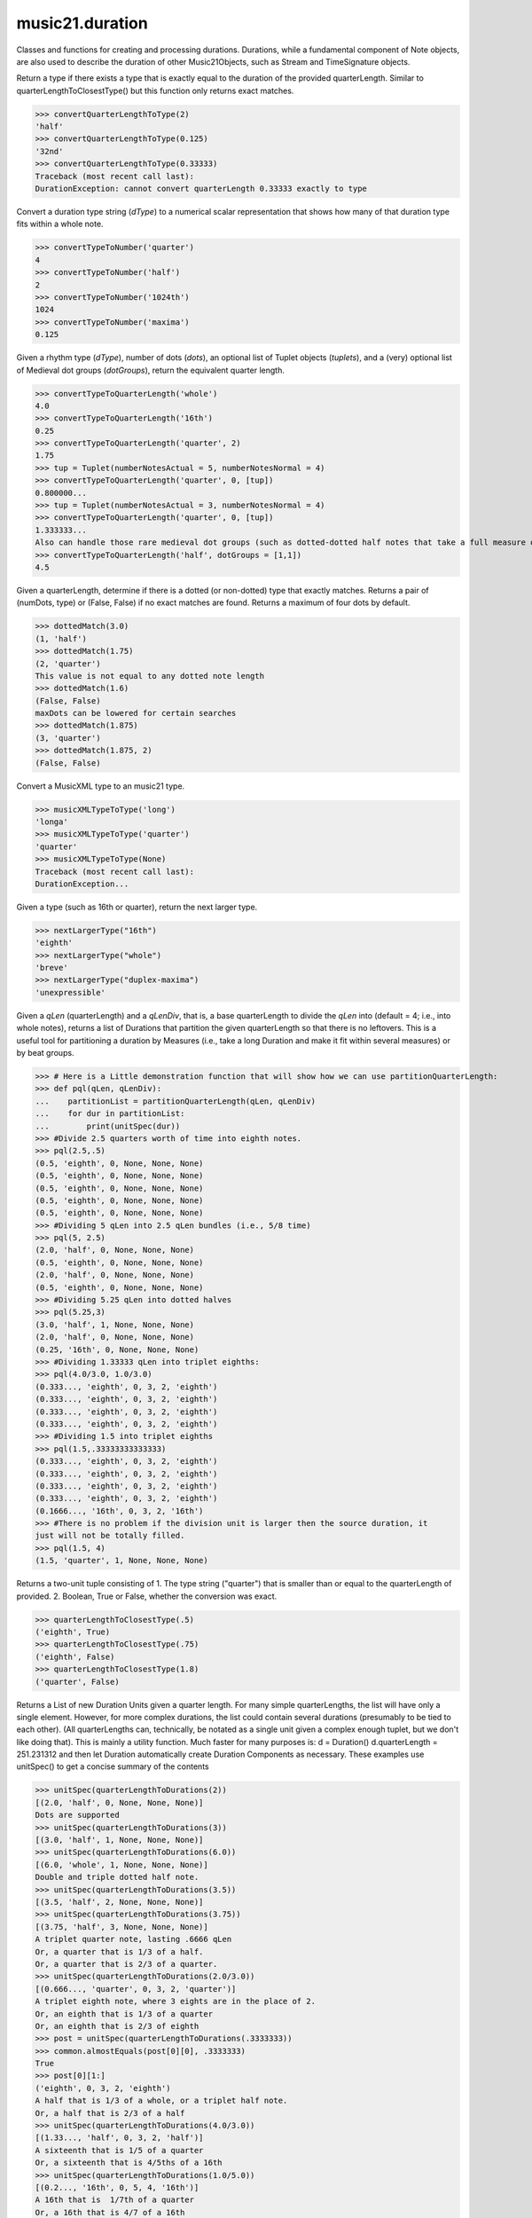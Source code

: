 .. _moduleDuration:

music21.duration
================

.. WARNING: DO NOT EDIT THIS FILE: AUTOMATICALLY GENERATED

.. module:: music21.duration

Classes and functions for creating and processing durations. Durations, while a fundamental component of Note objects, are also used to describe the duration of other Music21Objects, such as Stream and TimeSignature objects. 


.. function:: convertQuarterLengthToType(qLen)

Return a type if there exists a type that is exactly equal to the duration of the provided quarterLength. Similar to quarterLengthToClosestType() but this function only returns exact matches. 

>>> convertQuarterLengthToType(2)
'half' 
>>> convertQuarterLengthToType(0.125)
'32nd' 
>>> convertQuarterLengthToType(0.33333)
Traceback (most recent call last): 
DurationException: cannot convert quarterLength 0.33333 exactly to type 

.. function:: convertTypeToNumber(dType)

Convert a duration type string (`dType`) to a numerical scalar representation that shows how many of that duration type fits within a whole note. 

>>> convertTypeToNumber('quarter')
4 
>>> convertTypeToNumber('half')
2 
>>> convertTypeToNumber('1024th')
1024 
>>> convertTypeToNumber('maxima')
0.125 

.. function:: convertTypeToQuarterLength(dType, dots=0, tuplets=[], dotGroups=[])

Given a rhythm type (`dType`), number of dots (`dots`), an optional list of Tuplet objects (`tuplets`), and a (very) optional list of Medieval dot groups (`dotGroups`), return the equivalent quarter length. 

>>> convertTypeToQuarterLength('whole')
4.0 
>>> convertTypeToQuarterLength('16th')
0.25 
>>> convertTypeToQuarterLength('quarter', 2)
1.75 
>>> tup = Tuplet(numberNotesActual = 5, numberNotesNormal = 4)
>>> convertTypeToQuarterLength('quarter', 0, [tup])
0.800000... 
>>> tup = Tuplet(numberNotesActual = 3, numberNotesNormal = 4)
>>> convertTypeToQuarterLength('quarter', 0, [tup])
1.333333... 
Also can handle those rare medieval dot groups (such as dotted-dotted half notes that take a full measure of 9/8). 
>>> convertTypeToQuarterLength('half', dotGroups = [1,1])
4.5 

.. function:: dottedMatch(qLen, maxDots=4)

Given a quarterLength, determine if there is a dotted (or non-dotted) type that exactly matches. Returns a pair of (numDots, type) or (False, False) if no exact matches are found. Returns a maximum of four dots by default. 

>>> dottedMatch(3.0)
(1, 'half') 
>>> dottedMatch(1.75)
(2, 'quarter') 
This value is not equal to any dotted note length 
>>> dottedMatch(1.6)
(False, False) 
maxDots can be lowered for certain searches 
>>> dottedMatch(1.875)
(3, 'quarter') 
>>> dottedMatch(1.875, 2)
(False, False) 



.. function:: musicXMLTypeToType(value)

Convert a MusicXML type to an music21 type. 

>>> musicXMLTypeToType('long')
'longa' 
>>> musicXMLTypeToType('quarter')
'quarter' 
>>> musicXMLTypeToType(None)
Traceback (most recent call last): 
DurationException... 

.. function:: nextLargerType(durType)

Given a type (such as 16th or quarter), return the next larger type. 

>>> nextLargerType("16th")
'eighth' 
>>> nextLargerType("whole")
'breve' 
>>> nextLargerType("duplex-maxima")
'unexpressible' 

.. function:: partitionQuarterLength(qLen, qLenDiv=4)

Given a `qLen` (quarterLength) and a `qLenDiv`, that is, a base quarterLength to divide the `qLen` into (default = 4; i.e., into whole notes), returns a list of Durations that partition the given quarterLength so that there is no leftovers. This is a useful tool for partitioning a duration by Measures (i.e., take a long Duration and make it fit within several measures) or by beat groups. 

>>> # Here is a Little demonstration function that will show how we can use partitionQuarterLength:
>>> def pql(qLen, qLenDiv):
...    partitionList = partitionQuarterLength(qLen, qLenDiv) 
...    for dur in partitionList: 
...        print(unitSpec(dur)) 
>>> #Divide 2.5 quarters worth of time into eighth notes.
>>> pql(2.5,.5)
(0.5, 'eighth', 0, None, None, None) 
(0.5, 'eighth', 0, None, None, None) 
(0.5, 'eighth', 0, None, None, None) 
(0.5, 'eighth', 0, None, None, None) 
(0.5, 'eighth', 0, None, None, None) 
>>> #Dividing 5 qLen into 2.5 qLen bundles (i.e., 5/8 time)
>>> pql(5, 2.5)
(2.0, 'half', 0, None, None, None) 
(0.5, 'eighth', 0, None, None, None) 
(2.0, 'half', 0, None, None, None) 
(0.5, 'eighth', 0, None, None, None) 
>>> #Dividing 5.25 qLen into dotted halves
>>> pql(5.25,3)
(3.0, 'half', 1, None, None, None) 
(2.0, 'half', 0, None, None, None) 
(0.25, '16th', 0, None, None, None) 
>>> #Dividing 1.33333 qLen into triplet eighths:
>>> pql(4.0/3.0, 1.0/3.0)
(0.333..., 'eighth', 0, 3, 2, 'eighth') 
(0.333..., 'eighth', 0, 3, 2, 'eighth') 
(0.333..., 'eighth', 0, 3, 2, 'eighth') 
(0.333..., 'eighth', 0, 3, 2, 'eighth') 
>>> #Dividing 1.5 into triplet eighths
>>> pql(1.5,.33333333333333)
(0.333..., 'eighth', 0, 3, 2, 'eighth') 
(0.333..., 'eighth', 0, 3, 2, 'eighth') 
(0.333..., 'eighth', 0, 3, 2, 'eighth') 
(0.333..., 'eighth', 0, 3, 2, 'eighth') 
(0.1666..., '16th', 0, 3, 2, '16th') 
>>> #There is no problem if the division unit is larger then the source duration, it
just will not be totally filled. 
>>> pql(1.5, 4)
(1.5, 'quarter', 1, None, None, None) 

.. function:: quarterLengthToClosestType(qLen)

Returns a two-unit tuple consisting of 1. The type string ("quarter") that is smaller than or equal to the quarterLength of provided. 2. Boolean, True or False, whether the conversion was exact. 

>>> quarterLengthToClosestType(.5)
('eighth', True) 
>>> quarterLengthToClosestType(.75)
('eighth', False) 
>>> quarterLengthToClosestType(1.8)
('quarter', False) 

.. function:: quarterLengthToDurations(qLen)

Returns a List of new Duration Units given a quarter length. For many simple quarterLengths, the list will have only a single element.  However, for more complex durations, the list could contain several durations (presumably to be tied to each other). (All quarterLengths can, technically, be notated as a single unit given a complex enough tuplet, but we don't like doing that). This is mainly a utility function. Much faster for many purposes is: d = Duration() d.quarterLength = 251.231312 and then let Duration automatically create Duration Components as necessary. These examples use unitSpec() to get a concise summary of the contents 

>>> unitSpec(quarterLengthToDurations(2))
[(2.0, 'half', 0, None, None, None)] 
Dots are supported 
>>> unitSpec(quarterLengthToDurations(3))
[(3.0, 'half', 1, None, None, None)] 
>>> unitSpec(quarterLengthToDurations(6.0))
[(6.0, 'whole', 1, None, None, None)] 
Double and triple dotted half note. 
>>> unitSpec(quarterLengthToDurations(3.5))
[(3.5, 'half', 2, None, None, None)] 
>>> unitSpec(quarterLengthToDurations(3.75))
[(3.75, 'half', 3, None, None, None)] 
A triplet quarter note, lasting .6666 qLen 
Or, a quarter that is 1/3 of a half. 
Or, a quarter that is 2/3 of a quarter. 
>>> unitSpec(quarterLengthToDurations(2.0/3.0))
[(0.666..., 'quarter', 0, 3, 2, 'quarter')] 
A triplet eighth note, where 3 eights are in the place of 2. 
Or, an eighth that is 1/3 of a quarter 
Or, an eighth that is 2/3 of eighth 
>>> post = unitSpec(quarterLengthToDurations(.3333333))
>>> common.almostEquals(post[0][0], .3333333)
True 
>>> post[0][1:]
('eighth', 0, 3, 2, 'eighth') 
A half that is 1/3 of a whole, or a triplet half note. 
Or, a half that is 2/3 of a half 
>>> unitSpec(quarterLengthToDurations(4.0/3.0))
[(1.33..., 'half', 0, 3, 2, 'half')] 
A sixteenth that is 1/5 of a quarter 
Or, a sixteenth that is 4/5ths of a 16th 
>>> unitSpec(quarterLengthToDurations(1.0/5.0))
[(0.2..., '16th', 0, 5, 4, '16th')] 
A 16th that is  1/7th of a quarter 
Or, a 16th that is 4/7 of a 16th 
>>> unitSpec(quarterLengthToDurations(1.0/7.0))
[(0.142857..., '16th', 0, 7, 4, '16th')] 
A 4/7ths of a whole note, or 
A quarter that is 4/7th of of a quarter 
>>> unitSpec(quarterLengthToDurations(4.0/7.0))
[(0.571428..., 'quarter', 0, 7, 4, 'quarter')] 
If a duration is not containable in a single unit, this method 
will break off the largest type that fits within this type 
and recurse, adding as my units as necessary. 
>>> unitSpec(quarterLengthToDurations(2.5))
[(2.0, 'half', 0, None, None, None), (0.5, 'eighth', 0, None, None, None)] 
>>> unitSpec(quarterLengthToDurations(2.3333333))
[(2.0, 'half', 0, None, None, None), (0.333..., 'eighth', 0, 3, 2, 'eighth')] 
>>> unitSpec(quarterLengthToDurations(1.0/6.0))
[(0.1666..., '16th', 0, 3, 2, '16th')] 



.. function:: quarterLengthToTuplet(qLen, maxToReturn=4)

Returns a list of possible Tuplet objects for a given `qLen` (quarterLength). As there may be more than one possible solution, the `maxToReturn` integer specifies the maximum number of values returned. Searches for numerators specified in duration.defaultTupletNumerators (3, 5, 7, 11, 13). Does not return dotted tuplets, nor nested tuplets. Note that 4:3 tuplets won't be found, but will be found as dotted notes by dottedMatch. 

>>> quarterLengthToTuplet(.33333333)
[<music21.duration.Tuplet 3/2/eighth>, <music21.duration.Tuplet 3/1/quarter>] 
By specifying only 1 `maxToReturn`, the a single-length list containing the Tuplet with the smallest type will be returned. 
>>> quarterLengthToTuplet(.3333333, 1)
[<music21.duration.Tuplet 3/2/eighth>] 
>>> quarterLengthToTuplet(.20)
[<music21.duration.Tuplet 5/4/16th>, <music21.duration.Tuplet 5/2/eighth>, <music21.duration.Tuplet 5/1/quarter>] 
>>> c = quarterLengthToTuplet(.3333333, 1)[0]
>>> c.tupletMultiplier()
0.6666... 

.. function:: roundDuration(qLen)


.. function:: typeToMusicXMLType(value)

Convert a music21 type to a MusicXML type. 

>>> typeToMusicXMLType('longa')
'long' 
>>> typeToMusicXMLType('quarter')
'quarter' 

.. function:: unitSpec(durationObjectOrObjects)

A simple data representation of most Duration objects. Processes a single Duration or a List of Durations, returning a single or list of unitSpecs. A unitSpec is a tuple of qLen, durType, dots, tupleNumerator, tupletDenominator, and tupletType (assuming top and bottom tuplets are the same). This function does not deal with nested tuplets, etc. 

>>> aDur = Duration()
>>> aDur.quarterLength = 3
>>> unitSpec(aDur)
(3.0, 'half', 1, None, None, None) 
>>> bDur = Duration()
>>> bDur.quarterLength = 1.125
>>> unitSpec(bDur)
(1.125, 'complex', None, None, None, None) 
>>> cDur = Duration()
>>> cDur.quarterLength = 0.3333333
>>> unitSpec(cDur)
(0.33333..., 'eighth', 0, 3, 2, 'eighth') 
>>> unitSpec([aDur, bDur, cDur])
[(3.0, 'half', 1, None, None, None), (1.125, 'complex', None, None, None, None), (0.333333..., 'eighth', 0, 3, 2, 'eighth')] 

.. function:: updateTupletType(durationList)

Given a list of Durations or DurationUnits (not yet working properly), examine each Duration, and each component, and set Tuplet type to start or stop, as necessary. 

>>> a = Duration(); a.quarterLength = .33333
>>> b = Duration(); b.quarterLength = .33333
>>> c = DurationUnit(); c.quarterLength = .33333
>>> d = Duration(); d.quarterLength = 2
>>> e = Duration(); e.quarterLength = .33333
>>> f = DurationUnit(); f.quarterLength = .33333
>>> g = Duration(); g.quarterLength = .33333
>>> a.tuplets[0].type == None
True 
>>> updateTupletType([a, b, c, d, e, f, g])
>>> a.tuplets[0].type == 'start'
True 
>>> b.tuplets[0].type == None
True 
>>> c.tuplets[0].type == 'stop'
True 
>>> e.tuplets[0].type == 'start'
True 
>>> g.tuplets[0].type == 'stop'
True 

Duration
--------

.. class:: Duration(*arguments, **keywords)

    Durations are one of the most important objects in music21. A Duration represents a span of musical time measurable in terms of quarter notes (or in advanced usage other units). For instance, "57 quarter notes" or "dotted half tied to quintuplet sixteenth note" or simply "quarter note." A Duration object is made of one or more DurationUnit objects stored on the `components` list. Multiple DurationUnits in a single Duration may be used to express tied notes, or may be used to split duration across barlines or beam groups. Some Duration objects are not expressable as a single notation unit. Duration objects are not Music21Objects. Duration objects share many properties and attributes with DurationUnit objects, but Duration is not a subclass of DurationUnit. 

    First positional argument is assumed to be type string or a quarterLength. 

    inherits from: :class:`~music21.duration.DurationCommon`

    **Duration** **attributes**

    .. attribute:: linkages

    No documentation. 

    **Duration** **properties**

    .. attribute:: components

    No documentation. 

    .. attribute:: dots

    Returns the number of dots in the Duration if it is a simple Duration.  Otherwise raises error. 

    .. attribute:: isComplex

    Property defining if this Duration has more than one DurationUnit object on the `component` list. 

    >>> aDur = Duration()
    >>> aDur.quarterLength = 1.375
    >>> aDur.isComplex
    True 
    >>> len(aDur.components)
    2 
    >>> aDur = Duration()
    >>> aDur.quarterLength = 1.6666666
    >>> aDur.isComplex
    True 
    >>> len(aDur.components)
    2 
    >>> aDur = Duration()
    >>> aDur.quarterLength = .25
    >>> aDur.isComplex
    False 
    >>> len(aDur.components)
    1 

    .. attribute:: lily

    Simple lily duration: does not include tuplets These are taken care of in the lily processing in stream.Stream since lilypond requires tuplets to be in groups 

    

    .. attribute:: musicxml

    Return a complete MusicXML string with defaults. 

    .. attribute:: mx

    Returns a list of one or more musicxml.Note() objects with all rhythms and ties necessary. mxNote objects are incompletely specified, lacking full representation and information on pitch, etc. 

    >>> a = Duration()
    >>> a.quarterLength = 3
    >>> b = a.mx
    >>> len(b) == 1
    True 
    >>> isinstance(b[0], musicxmlMod.Note)
    True 
    >>> a = Duration()
    >>> a.quarterLength = .33333333
    >>> b = a.mx
    >>> len(b) == 1
    True 
    >>> isinstance(b[0], musicxmlMod.Note)
    True 

    .. attribute:: quarterLength

    Can be the same as the base class. 

    .. attribute:: tuplets

    No documentation. 

    .. attribute:: type

    Get the duration type. 

    **Duration** **methods**

    .. method:: addDuration(dur)

    Add a DurationUnit or a Duration's components to this Duration. 

    >>> a = Duration('quarter')
    >>> b = Duration('quarter')
    >>> a.addDuration(b)
    >>> a.quarterLength
    2.0 
    >>> a.type
    'complex' 

    .. method:: appendTuplet(newTuplet)

    No documentation. 

    .. method:: clear()

    Permit all componets to be removed. (It is not clear yet if this is needed) 

    >>> a = Duration()
    >>> a.quarterLength = 4
    >>> a.type
    'whole' 
    >>> a.clear()
    >>> a.quarterLength
    0.0 
    >>> a.type
    'zero' 

    .. method:: componentIndexAtQtrPosition(quarterPosition)

    returns the index number of the duration component sounding at the given quarter position. Note that for 0 and the last value, the object is returned. 

    >>> components = []
    TODO: remove "for x in [1,1,1]" notation; it's confusing (Perl-like) 
    better is just to copy and paste three times.  Very easy to see what 
    is happening. 
    >>> for x in [1,1,1]:
    ...   components.append(Duration('quarter')) 
    >>> a = Duration()
    >>> a.components = components
    >>> a.updateQuarterLength()
    >>> a.quarterLength
    3.0 
    >>> a.componentIndexAtQtrPosition(.5)
    0 
    >>> a.componentIndexAtQtrPosition(1.5)
    1 
    >>> a.componentIndexAtQtrPosition(2.5)
    2 
    this is odd behavior: 
    e.g. given d1, d2, d3 as 3 quarter notes and 
    self.components = [d1, d2, d3] 
    then 
    self.componentIndexAtQtrPosition(1.5) == d2 
    self.componentIndexAtQtrPosition(2.0) == d3 
    self.componentIndexAtQtrPosition(2.5) == d3 

    .. method:: componentStartTime(componentIndex)

    For a valid component index value, this returns the quarter note offset at which that component would start. This does not handle fractional arguments. 

    >>> components = []
    >>> for x in [1,1,1]:
    ...    components.append(Duration('quarter')) 
    >>> a = Duration()
    >>> a.components = components
    >>> a.updateQuarterLength()
    >>> a.quarterLength
    3.0 
    >>> a.componentStartTime(0)
    0.0 
    >>> a.componentStartTime(1)
    1.0 

    .. method:: consolidate()

    Given a Duration with multiple components, consolidate into a single Duration. This can only be based on quarterLength; this is destructive: information is lost from coponents. This cannot be done for all Durations. 

    >>> a = Duration()
    >>> a.fill(['quarter', 'half', 'quarter'])
    >>> a.quarterLength
    4.0 
    >>> len(a.components)
    3 
    >>> a.consolidate()
    >>> a.quarterLength
    4.0 
    >>> len(a.components)
    1 
    But it gains a type! 
    >>> a.type
    'whole' 

    .. method:: expand(qLenDiv=4)

    Make a duration notatable by partitioning it into smaller units (default qLenDiv = 4 (whole note)).  uses partitionQuarterLength 

    .. method:: fill(quarterLengthList=['quarter', 'half', 'quarter'])

    Utility method for testing; a quick way to fill components. This will remove any exisiting values. 

    .. method:: show(format=musicxml)

    Same as Music21Object.show() 

    .. method:: sliceComponentAtPosition(quarterPosition)

    Given a quarter position within a component, divide that component into two components. 

    >>> a = Duration()
    >>> a.clear() # need to remove default
    >>> components = []
    >>> a.addDuration(Duration('quarter'))
    >>> a.addDuration(Duration('quarter'))
    >>> a.addDuration(Duration('quarter'))
    >>> a.quarterLength
    3.0 
    >>> a.sliceComponentAtPosition(.5)
    >>> a.quarterLength
    3.0 
    >>> len(a.components)
    4 
    >>> a.components[0].type
    'eighth' 
    >>> a.components[1].type
    'eighth' 
    >>> a.components[2].type
    'quarter' 

    .. method:: updateQuarterLength()

    Look to components and determine quarter length. 

    .. method:: write(fmt=musicxml, fp=None)

    As in Music21Object.write: Writes a file in the given format (musicxml by default) A None file path will result in temporary file 

    Methods inherited from :class:`~music21.duration.DurationCommon`: :meth:`~music21.duration.DurationCommon.aggregateTupletRatio`


Tuplet
------

.. class:: Tuplet(*arguments, **keywords)

    A tuplet object is a representation of one or more ratios that modify duration values and are stored in Duration objects. Note that this is a duration modifier.  We should also have a tupletGroup object that groups note objects into larger groups. 

    >>> myTup = Tuplet(numberNotesActual = 5, numberNotesNormal = 4)
    >>> print(myTup.tupletMultiplier())
    0.8 
    >>> myTup2 = Tuplet(8, 5)
    >>> print(myTup2.tupletMultiplier())
    0.625 
    >>> myTup2 = Tuplet(6, 4, "16th")
    >>> print(myTup2.durationActual.type)
    16th 
    >>> print(myTup2.tupletMultiplier())
    0.666... 
    Tuplets may be frozen, in which case they become immutable. Tuplets 
    which are attached to Durations are automatically frozen 
    >>> myTup.frozen = True
    >>> myTup.tupletActual = [3, 2]
    Traceback (most recent call last): 
    ... 
    TupletException: A frozen tuplet (or one attached to a duration) is immutable 
    >>> myHalf = Duration("half")
    >>> myHalf.appendTuplet(myTup2)
    >>> myTup2.tupletActual = [5, 4]
    Traceback (most recent call last): 
    ... 
    TupletException: A frozen tuplet (or one attached to a duration) is immutable 

    

    **Tuplet** **attributes**

    .. attribute:: frozen

    No documentation. 

    .. attribute:: tupletActualShow

    No documentation. 

    .. attribute:: placement

    No documentation. 

    .. attribute:: numberNotesActual

    No documentation. 

    .. attribute:: tupletId

    No documentation. 

    .. attribute:: nestedLevel

    No documentation. 

    .. attribute:: bracket

    No documentation. 

    .. attribute:: tupletNormalShow

    No documentation. 

    .. attribute:: type

    No documentation. 

    .. attribute:: durationActual

    A DurationUnit is a duration notation that (generally) can be notated with a a single notation unit, such as one note head, without a tie. DurationUnits are not usually instantiated by users of music21, but are used within Duration objects to model the containment of numerous summed components. Like Durations, DurationUnits have the option of unlinking the quarterLength and its representation on the page. For instance, in 12/16, Brahms sometimes used a dotted half note to indicate the length of 11/16th of a note. (see Don Byrd's Extreme Notation webpage for more information). Since this duration can be expressed by a single graphical unit in Brahms's shorthand, it can be modeled by a single DurationUnit of unliked graphical/temporal representation. Additional types are needed beyond those in Duration: 'zero' type for zero-length durations and 'unexpressable' type for anything that cannot be expressed as a single notation unit, and thus needs a full Duration object (such as 2.5 quarterLengths.) 

    .. attribute:: numberNotesNormal

    No documentation. 

    .. attribute:: durationNormal

    A DurationUnit is a duration notation that (generally) can be notated with a a single notation unit, such as one note head, without a tie. DurationUnits are not usually instantiated by users of music21, but are used within Duration objects to model the containment of numerous summed components. Like Durations, DurationUnits have the option of unlinking the quarterLength and its representation on the page. For instance, in 12/16, Brahms sometimes used a dotted half note to indicate the length of 11/16th of a note. (see Don Byrd's Extreme Notation webpage for more information). Since this duration can be expressed by a single graphical unit in Brahms's shorthand, it can be modeled by a single DurationUnit of unliked graphical/temporal representation. Additional types are needed beyond those in Duration: 'zero' type for zero-length durations and 'unexpressable' type for anything that cannot be expressed as a single notation unit, and thus needs a full Duration object (such as 2.5 quarterLengths.) 

    **Tuplet** **properties**

    .. attribute:: mx

    From this object return both an mxTimeModification object and an mxTuplet object configured for this Triplet. mxTuplet needs to be on the Notes mxNotations field 

    >>> a = Tuplet()
    >>> a.bracket = True
    >>> b, c = a.mx

    .. attribute:: tupletActual

    No documentation. 

    .. attribute:: tupletNormal

    No documentation. 

    **Tuplet** **methods**

    .. method:: setDurationType(type)

    Set the Duration for both actual and normal. 

    >>> a = Tuplet()
    >>> a.tupletMultiplier()
    0.666... 
    >>> a.totalTupletLength()
    1.0 
    >>> a.setDurationType('half')
    >>> a.tupletMultiplier()
    0.6666... 
    >>> a.totalTupletLength()
    4.0 

    .. method:: setRatio(actual, normal)

    Set the ratio of actual divisions to represented in normal divisions. A triplet is 3 actual in the time of 2 normal. 

    >>> a = Tuplet()
    >>> a.tupletMultiplier()
    0.666... 
    >>> a.setRatio(6,2)
    >>> a.tupletMultiplier()
    0.333... 
    One way of expressing 6/4-ish triplets without numbers: 
    >>> a = Tuplet()
    >>> a.setRatio(3,1)
    >>> a.durationActual = DurationUnit('quarter')
    >>> a.durationNormal = DurationUnit('half')
    >>> a.tupletMultiplier()
    0.666... 
    >>> a.totalTupletLength()
    2.0 

    .. method:: totalTupletLength()

    The total length in quarters of the tuplet as defined, assuming that enough notes existed to fill all entire tuplet as defined. For instance, 3 quarters in the place of 2 quarters = 2.0 5 half notes in the place of a 2 dotted half notes = 6.0 (In the end it's only the denominator that matters) 

    >>> a = Tuplet()
    >>> a.totalTupletLength()
    1.0 
    >>> a.numberNotesActual = 3
    >>> a.durationActual = Duration('half')
    >>> a.numberNotesNormal = 2
    >>> a.durationNormal = Duration('half')
    >>> a.totalTupletLength()
    4.0 
    >>> a.setRatio(5,4)
    >>> a.totalTupletLength()
    8.0 
    >>> a.setRatio(5,2)
    >>> a.totalTupletLength()
    4.0 

    .. method:: tupletMultiplier()

    Get a floating point value by which to scale the duration that this Tuplet is associated with. 

    >>> myTuplet = Tuplet()
    >>> print(round(myTuplet.tupletMultiplier(), 3))
    0.667 
    >>> myTuplet.tupletActual = [5, Duration('eighth')]
    >>> myTuplet.numberNotesActual
    5 
    >>> myTuplet.durationActual.type
    'eighth' 
    >>> print(myTuplet.tupletMultiplier())
    0.4 


AppogiaturaStartDuration
------------------------

.. class:: AppogiaturaStartDuration(*arguments, **keywords)


    First positional argument is assumed to be type string or a quarterLength. 

    inherits from: :class:`~music21.duration.Duration`, :class:`~music21.duration.DurationCommon`

    **AppogiaturaStartDuration** **attributes**

    Attributes inherited from :class:`~music21.duration.Duration`: :attr:`~music21.duration.Duration.linkages`

    **AppogiaturaStartDuration** **properties**

    Properties inherited from :class:`~music21.duration.Duration`: :attr:`~music21.duration.Duration.components`, :attr:`~music21.duration.Duration.dots`, :attr:`~music21.duration.Duration.isComplex`, :attr:`~music21.duration.Duration.lily`, :attr:`~music21.duration.Duration.musicxml`, :attr:`~music21.duration.Duration.mx`, :attr:`~music21.duration.Duration.quarterLength`, :attr:`~music21.duration.Duration.tuplets`, :attr:`~music21.duration.Duration.type`

    **AppogiaturaStartDuration** **methods**

    Methods inherited from :class:`~music21.duration.Duration`: :meth:`~music21.duration.Duration.addDuration`, :meth:`~music21.duration.Duration.appendTuplet`, :meth:`~music21.duration.Duration.clear`, :meth:`~music21.duration.Duration.componentIndexAtQtrPosition`, :meth:`~music21.duration.Duration.componentStartTime`, :meth:`~music21.duration.Duration.consolidate`, :meth:`~music21.duration.Duration.expand`, :meth:`~music21.duration.Duration.fill`, :meth:`~music21.duration.Duration.show`, :meth:`~music21.duration.Duration.sliceComponentAtPosition`, :meth:`~music21.duration.Duration.updateQuarterLength`, :meth:`~music21.duration.Duration.write`

    Methods inherited from :class:`~music21.duration.DurationCommon`: :meth:`~music21.duration.DurationCommon.aggregateTupletRatio`


AppogiaturaStopDuration
-----------------------

.. class:: AppogiaturaStopDuration(*arguments, **keywords)


    First positional argument is assumed to be type string or a quarterLength. 

    inherits from: :class:`~music21.duration.Duration`, :class:`~music21.duration.DurationCommon`

    **AppogiaturaStopDuration** **attributes**

    Attributes inherited from :class:`~music21.duration.Duration`: :attr:`~music21.duration.Duration.linkages`

    **AppogiaturaStopDuration** **properties**

    Properties inherited from :class:`~music21.duration.Duration`: :attr:`~music21.duration.Duration.components`, :attr:`~music21.duration.Duration.dots`, :attr:`~music21.duration.Duration.isComplex`, :attr:`~music21.duration.Duration.lily`, :attr:`~music21.duration.Duration.musicxml`, :attr:`~music21.duration.Duration.mx`, :attr:`~music21.duration.Duration.quarterLength`, :attr:`~music21.duration.Duration.tuplets`, :attr:`~music21.duration.Duration.type`

    **AppogiaturaStopDuration** **methods**

    Methods inherited from :class:`~music21.duration.Duration`: :meth:`~music21.duration.Duration.addDuration`, :meth:`~music21.duration.Duration.appendTuplet`, :meth:`~music21.duration.Duration.clear`, :meth:`~music21.duration.Duration.componentIndexAtQtrPosition`, :meth:`~music21.duration.Duration.componentStartTime`, :meth:`~music21.duration.Duration.consolidate`, :meth:`~music21.duration.Duration.expand`, :meth:`~music21.duration.Duration.fill`, :meth:`~music21.duration.Duration.show`, :meth:`~music21.duration.Duration.sliceComponentAtPosition`, :meth:`~music21.duration.Duration.updateQuarterLength`, :meth:`~music21.duration.Duration.write`

    Methods inherited from :class:`~music21.duration.DurationCommon`: :meth:`~music21.duration.DurationCommon.aggregateTupletRatio`


DurationCommon
--------------

.. class:: DurationCommon

    A base class for all Duration objects. Used by both Duration and DurationUnit objects. 

    x.__init__(...) initializes x; see x.__class__.__doc__ for signature 

    

    **DurationCommon** **methods**

    .. method:: aggregateTupletRatio()

    Return the aggregate tuplet ratio. Say you have 3:2 under a 5:4.  This will give the equivalent in non-nested tuplets. Returns a tuple representing the tuplet(!).  In the case of 3:2 under 5:4, it will return (15, 8). This tuple is needed for MusicXML time-modification among other places 

    >>> complexDur = Duration('eighth')
    >>> complexDur.appendTuplet(Tuplet())
    >>> complexDur.aggregateTupletRatio()
    (3, 2) 
    >>> tup2 = Tuplet()
    >>> tup2.setRatio(5, 4)
    >>> complexDur.appendTuplet(tup2)
    >>> complexDur.aggregateTupletRatio()
    (15, 8) 


DurationUnit
------------

.. class:: DurationUnit(prototype=quarter)

    A DurationUnit is a duration notation that (generally) can be notated with a a single notation unit, such as one note head, without a tie. DurationUnits are not usually instantiated by users of music21, but are used within Duration objects to model the containment of numerous summed components. Like Durations, DurationUnits have the option of unlinking the quarterLength and its representation on the page. For instance, in 12/16, Brahms sometimes used a dotted half note to indicate the length of 11/16th of a note. (see Don Byrd's Extreme Notation webpage for more information). Since this duration can be expressed by a single graphical unit in Brahms's shorthand, it can be modeled by a single DurationUnit of unliked graphical/temporal representation. Additional types are needed beyond those in Duration: 'zero' type for zero-length durations and 'unexpressable' type for anything that cannot be expressed as a single notation unit, and thus needs a full Duration object (such as 2.5 quarterLengths.) 

    inherits from: :class:`~music21.duration.DurationCommon`

    **DurationUnit** **attributes**

    .. attribute:: linkStatus

    No documentation. 

    **DurationUnit** **properties**

    .. attribute:: dots

    _dots is a list (so we can do weird things like Crumb half-dots) Normally we only want the first element. So that's what _getDots returns... 

    .. attribute:: lily

    Simple lily duration: does not include tuplets; these appear in the Stream object, because of how lily represents triplets 

    .. attribute:: ordinal

    Converts type to an ordinal number where maxima = 1 and 1024th = 14;  whole = 4 and quarter = 6. Based on duration.ordinalTypeFromNum 

    >>> a = DurationUnit('whole')
    >>> a.ordinal
    4 
    >>> b = DurationUnit('maxima')
    >>> b.ordinal
    1 
    >>> c = DurationUnit('1024th')
    >>> c.ordinal
    14 

    .. attribute:: quarterLength

    Property for getting or setting the quarterLength of a DurationUnit. 

    >>> a = DurationUnit()
    >>> a.quarterLength = 3
    >>> a.type
    'half' 
    >>> a.dots
    1 
    >>> a.quarterLength = .5
    >>> a.type
    'eighth' 
    >>> a.quarterLength = .75
    >>> a.type
    'eighth' 
    >>> a.dots
    1 
    >>> b = DurationUnit()
    >>> b.quarterLength = 16
    >>> b.type
    'longa' 

    

    .. attribute:: tuplets

    Return a tuple of Tuplet objects 

    .. attribute:: type

    Property for getting or setting the type of a DurationUnit. 

    >>> a = DurationUnit()
    >>> a.quarterLength = 3
    >>> a.type
    'half' 
    >>> a.dots
    1 
    >>> a.type = 'quarter'
    >>> a.quarterLength
    1.5 
    >>> a.type = '16th'
    >>> a.quarterLength
    0.375 

    **DurationUnit** **methods**

    .. method:: appendTuplet(newTuplet)

    No documentation. 

    .. method:: link()

    No documentation. 

    .. method:: setTypeFromNum(typeNum)

    No documentation. 

    .. method:: unlink()

    No documentation. 

    .. method:: updateQuarterLength()

    Updates the quarterLength if linkStatus is True. Called by self._getQuarterLength if _quarterLengthNeedsUpdating is set to True. To set quarterLength, use self.quarterLength. 

    >>> bDur = DurationUnit('16th')
    >>> bDur.quarterLength
    0.25 
    >>> bDur.unlink()
    >>> bDur.quarterLength = 234
    >>> bDur.quarterLength
    234 
    >>> bDur.type
    '16th' 
    >>> bDur.link() # if linking is restored, type is used to get qLen
    >>> bDur.updateQuarterLength()
    >>> bDur.quarterLength
    0.25 

    .. method:: updateType()

    No documentation. 

    Methods inherited from :class:`~music21.duration.DurationCommon`: :meth:`~music21.duration.DurationCommon.aggregateTupletRatio`


GraceDuration
-------------

.. class:: GraceDuration()


    inherits from: :class:`~music21.duration.Duration`, :class:`~music21.duration.DurationCommon`

    **GraceDuration** **attributes**

    Attributes inherited from :class:`~music21.duration.Duration`: :attr:`~music21.duration.Duration.linkages`

    **GraceDuration** **properties**

    Properties inherited from :class:`~music21.duration.Duration`: :attr:`~music21.duration.Duration.components`, :attr:`~music21.duration.Duration.dots`, :attr:`~music21.duration.Duration.isComplex`, :attr:`~music21.duration.Duration.lily`, :attr:`~music21.duration.Duration.musicxml`, :attr:`~music21.duration.Duration.mx`, :attr:`~music21.duration.Duration.quarterLength`, :attr:`~music21.duration.Duration.tuplets`, :attr:`~music21.duration.Duration.type`

    **GraceDuration** **methods**

    Methods inherited from :class:`~music21.duration.Duration`: :meth:`~music21.duration.Duration.addDuration`, :meth:`~music21.duration.Duration.appendTuplet`, :meth:`~music21.duration.Duration.clear`, :meth:`~music21.duration.Duration.componentIndexAtQtrPosition`, :meth:`~music21.duration.Duration.componentStartTime`, :meth:`~music21.duration.Duration.consolidate`, :meth:`~music21.duration.Duration.expand`, :meth:`~music21.duration.Duration.fill`, :meth:`~music21.duration.Duration.show`, :meth:`~music21.duration.Duration.sliceComponentAtPosition`, :meth:`~music21.duration.Duration.updateQuarterLength`, :meth:`~music21.duration.Duration.write`

    Methods inherited from :class:`~music21.duration.DurationCommon`: :meth:`~music21.duration.DurationCommon.aggregateTupletRatio`


LongGraceDuration
-----------------

.. class:: LongGraceDuration()


    inherits from: :class:`~music21.duration.Duration`, :class:`~music21.duration.DurationCommon`

    **LongGraceDuration** **attributes**

    Attributes inherited from :class:`~music21.duration.Duration`: :attr:`~music21.duration.Duration.linkages`

    **LongGraceDuration** **properties**

    Properties inherited from :class:`~music21.duration.Duration`: :attr:`~music21.duration.Duration.components`, :attr:`~music21.duration.Duration.dots`, :attr:`~music21.duration.Duration.isComplex`, :attr:`~music21.duration.Duration.lily`, :attr:`~music21.duration.Duration.musicxml`, :attr:`~music21.duration.Duration.mx`, :attr:`~music21.duration.Duration.quarterLength`, :attr:`~music21.duration.Duration.tuplets`, :attr:`~music21.duration.Duration.type`

    **LongGraceDuration** **methods**

    Methods inherited from :class:`~music21.duration.Duration`: :meth:`~music21.duration.Duration.addDuration`, :meth:`~music21.duration.Duration.appendTuplet`, :meth:`~music21.duration.Duration.clear`, :meth:`~music21.duration.Duration.componentIndexAtQtrPosition`, :meth:`~music21.duration.Duration.componentStartTime`, :meth:`~music21.duration.Duration.consolidate`, :meth:`~music21.duration.Duration.expand`, :meth:`~music21.duration.Duration.fill`, :meth:`~music21.duration.Duration.show`, :meth:`~music21.duration.Duration.sliceComponentAtPosition`, :meth:`~music21.duration.Duration.updateQuarterLength`, :meth:`~music21.duration.Duration.write`

    Methods inherited from :class:`~music21.duration.DurationCommon`: :meth:`~music21.duration.DurationCommon.aggregateTupletRatio`


ZeroDuration
------------

.. class:: ZeroDuration()


    inherits from: :class:`~music21.duration.DurationUnit`, :class:`~music21.duration.DurationCommon`

    **ZeroDuration** **attributes**

    Attributes inherited from :class:`~music21.duration.DurationUnit`: :attr:`~music21.duration.DurationUnit.linkStatus`

    **ZeroDuration** **properties**

    Properties inherited from :class:`~music21.duration.DurationUnit`: :attr:`~music21.duration.DurationUnit.dots`, :attr:`~music21.duration.DurationUnit.lily`, :attr:`~music21.duration.DurationUnit.ordinal`, :attr:`~music21.duration.DurationUnit.quarterLength`, :attr:`~music21.duration.DurationUnit.tuplets`, :attr:`~music21.duration.DurationUnit.type`

    **ZeroDuration** **methods**

    Methods inherited from :class:`~music21.duration.DurationUnit`: :meth:`~music21.duration.DurationUnit.appendTuplet`, :meth:`~music21.duration.DurationUnit.link`, :meth:`~music21.duration.DurationUnit.setTypeFromNum`, :meth:`~music21.duration.DurationUnit.unlink`, :meth:`~music21.duration.DurationUnit.updateQuarterLength`, :meth:`~music21.duration.DurationUnit.updateType`

    Methods inherited from :class:`~music21.duration.DurationCommon`: :meth:`~music21.duration.DurationCommon.aggregateTupletRatio`


